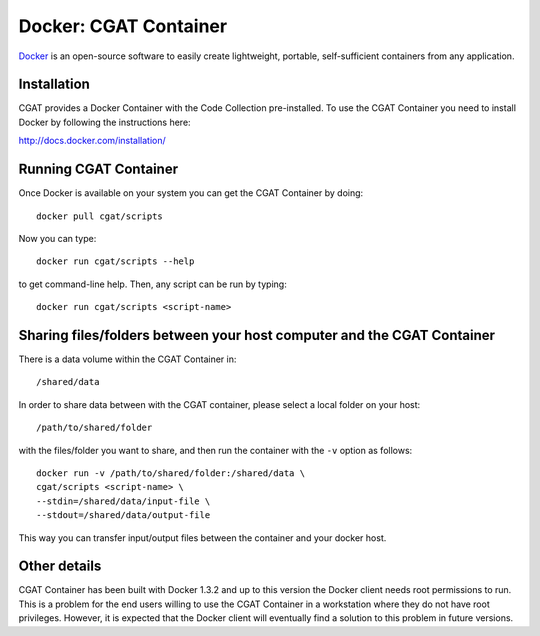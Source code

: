 .. _CGATInstallationDocker:

======================
Docker: CGAT Container
======================

Docker_ is an open-source software to easily create lightweight, 
portable, self-sufficient containers from any application. 

Installation
------------

CGAT provides a Docker Container with the Code Collection pre-installed.
To use the CGAT Container you need to install Docker by following
the instructions here:

http://docs.docker.com/installation/

Running CGAT Container
----------------------

Once Docker is available on your system you can get the CGAT Container
by doing::

  docker pull cgat/scripts

Now you can type::

  docker run cgat/scripts --help

to get command-line help. Then, any script can be run by typing::

  docker run cgat/scripts <script-name>

Sharing files/folders between your host computer and the CGAT Container
-----------------------------------------------------------------------

There is a data volume within the CGAT Container in::

  /shared/data

In order to share data between with the CGAT container, please select
a local folder on your host::

  /path/to/shared/folder

with the files/folder you want to share, and then run the container
with the ``-v`` option as follows::

  docker run -v /path/to/shared/folder:/shared/data \
  cgat/scripts <script-name> \
  --stdin=/shared/data/input-file \
  --stdout=/shared/data/output-file

This way you can transfer input/output files between the container and
your docker host.

Other details
-------------

CGAT Container has been built with Docker 1.3.2 and up to this version
the Docker client needs root permissions to run. This is a problem for 
the end users willing to use the CGAT Container in a workstation where
they do not have root privileges. However, it is expected that the Docker
client will eventually find a solution to this problem in future versions.

.. _Docker: https://www.docker.com


